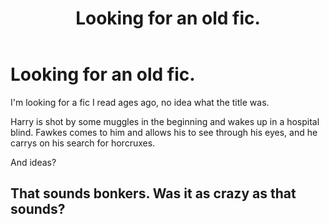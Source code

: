 #+TITLE: Looking for an old fic.

* Looking for an old fic.
:PROPERTIES:
:Author: marky728
:Score: 7
:DateUnix: 1399748013.0
:DateShort: 2014-May-10
:FlairText: Request
:END:
I'm looking for a fic I read ages ago, no idea what the title was.

Harry is shot by some muggles in the beginning and wakes up in a hospital blind. Fawkes comes to him and allows his to see through his eyes, and he carrys on his search for horcruxes.

And ideas?


** That sounds bonkers. Was it as crazy as that sounds?
:PROPERTIES:
:Author: alternativeulster
:Score: 1
:DateUnix: 1399915793.0
:DateShort: 2014-May-12
:END:
